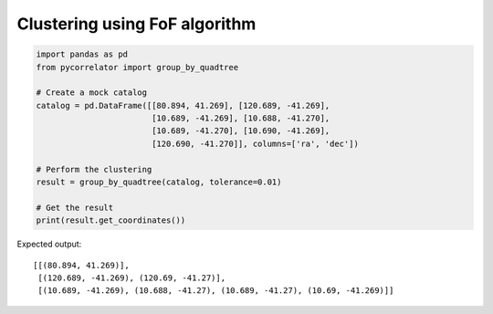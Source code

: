 Clustering using FoF algorithm
------------------------------

.. code-block:: python

    import pandas as pd
    from pycorrelator import group_by_quadtree

    # Create a mock catalog
    catalog = pd.DataFrame([[80.894, 41.269], [120.689, -41.269], 
                            [10.689, -41.269], [10.688, -41.270], 
                            [10.689, -41.270], [10.690, -41.269], 
                            [120.690, -41.270]], columns=['ra', 'dec'])

    # Perform the clustering
    result = group_by_quadtree(catalog, tolerance=0.01)

    # Get the result
    print(result.get_coordinates())

Expected output::

    [[(80.894, 41.269)],
     [(120.689, -41.269), (120.69, -41.27)],
     [(10.689, -41.269), (10.688, -41.27), (10.689, -41.27), (10.69, -41.269)]]